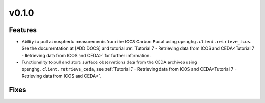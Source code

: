 =======
v0.1.0
=======

Features
--------

- Ability to pull atmospheric measurements from the ICOS Carbon Portal using ``openghg.client.retrieve_icos``. See the documentation at [ADD DOCS] and tutorial :ref:`Tutorial 7 - Retrieving data from ICOS and CEDA<Tutorial 7 - Retrieving data from ICOS and CEDA>` for further information.
- Functionality to pull and store surface observations data from the CEDA archives using ``openghg.client.retrieve_ceda``, see :ref:`Tutorial 7 - Retrieving data from ICOS and CEDA<Tutorial 7 - Retrieving data from ICOS and CEDA>`.


Fixes
-----
